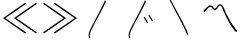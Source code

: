 SplineFontDB: 3.2
FontName: Sarasa-UI-J-ExtraLight-Patch
FullName: Sarasa-UI-J-ExtraLight Patch
FamilyName: Sarasa UI J XLight
Weight: ExtraLight
Copyright: Copyright (c) 2015-2024, Renzhi Li (aka. Belleve Invis, belleve@typeof.net). Portions Copyright (c) 2016-2020 The Inter Project Authors. Portions Copyright (c) 2014, 2015 Adobe Systems Incorporated (http://www.adobe.com/). Portions Copyright (c) 2012 Google Inc.
UComments: "2024-6-29: Created with FontForge (http://fontforge.org)"
Version: 1.0.14
ItalicAngle: 0
UnderlinePosition: -172
UnderlineWidth: 48
Ascent: 819
Descent: 205
InvalidEm: 0
sfntRevision: 0x00040000
LayerCount: 2
Layer: 0 1 "Back" 1
Layer: 1 1 "Fore" 0
XUID: [1021 823 -249760749 15444220]
FSType: 0
OS2Version: 4
OS2_WeightWidthSlopeOnly: 0
OS2_UseTypoMetrics: 1
CreationTime: 1719678599
ModificationTime: 1719679132
PfmFamily: 17
TTFWeight: 200
TTFWidth: 5
LineGap: 94
VLineGap: 0
OS2TypoAscent: 0
OS2TypoAOffset: 1
OS2TypoDescent: 0
OS2TypoDOffset: 1
OS2TypoLinegap: 94
OS2WinAscent: 0
OS2WinAOffset: 1
OS2WinDescent: 0
OS2WinDOffset: 1
HheadAscent: 0
HheadAOffset: 1
HheadDescent: 0
HheadDOffset: 1
OS2Vendor: 'PfEd'
MarkAttachClasses: 1
DEI: 91125
Encoding: Custom
UnicodeInterp: none
NameList: AGL For New Fonts
DisplaySize: -48
AntiAlias: 1
FitToEm: 0
WinInfo: 0 26 9
BeginPrivate: 0
EndPrivate
BeginChars: 7 6

StartChar: uni3033
Encoding: 1 12339 0
Width: 1024
Flags: W
LayerCount: 2
Fore
SplineSet
228 -123 m 1,0,1
 219 -84 219 -84 220 -52 c 0,2,3
 222 -14 222 -14 234 22 c 0,4,5
 249 66 249 66 272 113 c 0,6,7
 274 117 274 117 295.5 159 c 128,-1,8
 317 201 317 201 331 228 c 0,9,10
 367 295.5 367 295.5 409 375 c 0,11,12
 465 481 465 481 493 536 c 0,13,14
 557 662 557 662 573 695 c 0,15,16
 628 810 628 810 639 835 c 1,17,-1
 673 817 l 1,18,19
 636 738 636 738 608 685 c 0,20,21
 603 675 603 675 573 617 c 128,-1,22
 543 559 543 559 526 527 c 0,23,24
 497 472 497 472 439 364 c 0,25,26
 431 350 431 350 360 213 c 0,27,28
 312 121 312 121 299 95 c 0,29,30
 275 47 275 47 262 8 c 0,31,32
 250 -28 250 -28 250 -58 c 0,33,34
 250 -87 250 -87 261 -123 c 1,35,-1
 228 -123 l 1,0,1
EndSplineSet
Validated: 33
EndChar

StartChar: uni3034
Encoding: 2 12340 1
Width: 1024
Flags: W
LayerCount: 2
Fore
SplineSet
228 -123 m 1,0,1
 219 -84 219 -84 220 -52 c 0,2,3
 222 -14 222 -14 234 22 c 0,4,5
 249 66 249 66 272 113 c 0,6,7
 274 117 274 117 295.5 159 c 128,-1,8
 317 201 317 201 331 228 c 0,9,10
 367 295.5 367 295.5 409 375 c 0,11,12
 465 481 465 481 493 536 c 0,13,14
 557 662 557 662 573 695 c 0,15,16
 628 810 628 810 639 835 c 1,17,-1
 673 817 l 1,18,19
 636 738 636 738 608 685 c 0,20,21
 603 675 603 675 573 617 c 128,-1,22
 543 559 543 559 526 527 c 0,23,24
 497 472 497 472 439 364 c 0,25,26
 431 350 431 350 360 213 c 0,27,28
 312 121 312 121 299 95 c 0,29,30
 275 47 275 47 262 8 c 0,31,32
 250 -28 250 -28 250 -58 c 0,33,34
 250 -87 250 -87 261 -123 c 1,35,-1
 228 -123 l 1,0,1
630 412 m 1,36,37
 642 398 642 398 659 369 c 0,38,39
 662 364 662 364 674 344 c 128,-1,40
 686 324 686 324 693 313 c 0,41,42
 710 286 710 286 721 264 c 1,43,-1
 692 250 l 1,44,45
 681 273 681 273 666 298 c 0,46,47
 644 336 644 336 633 354 c 0,48,49
 621 374 621 374 604 397 c 1,50,-1
 630 412 l 1,36,37
751 460 m 1,51,52
 756 454 756 454 767 438 c 128,-1,53
 778 422 778 422 781 417 c 0,54,55
 788 407 788 407 800.5 388 c 128,-1,56
 813 369 813 369 816 364 c 0,57,58
 827 348 827 348 845 316 c 1,59,-1
 816 301 l 1,60,61
 805.5 322 805.5 322 789 349 c 0,62,63
 767 385 767 385 755 403 c 0,64,65
 736 432 736 432 724 445 c 1,66,-1
 751 460 l 1,51,52
EndSplineSet
Validated: 33
EndChar

StartChar: uni3035
Encoding: 3 12341 2
Width: 1024
Flags: W
LayerCount: 2
Fore
SplineSet
261 901 m 1,0,1
 264 886 264 886 278 854 c 0,2,3
 289 829 289 829 305 796 c 0,4,5
 348 712 348 712 412 593 c 0,6,7
 488 451 488 451 527 379 c 0,8,9
 579 283 579 283 638 165 c 0,10,11
 683 75 683 75 727 -36 c 1,12,-1
 695 -48 l 1,13,14
 659 44 659 44 606 152 c 0,15,16
 555 257 555 257 498 365 c 0,17,18
 442 470 442 470 386 574 c 0,19,20
 383 580 383 580 285 766 c 0,21,22
 259 818 259 818 250 840 c 0,23,24
 233 881 233 881 228 901 c 1,25,-1
 261 901 l 1,0,1
EndSplineSet
Validated: 1
EndChar

StartChar: uni303D
Encoding: 4 12349 3
Width: 1024
Flags: W
LayerCount: 2
Fore
SplineSet
92 544 m 0,0,1
 87 549 87 549 87 557 c 0,2,3
 87 566 87 566 99 581 c 0,4,5
 120 606 120 606 152 638 c 0,6,7
 181 667 181 667 210 686 c 0,8,9
 241 706 241 706 263 706 c 0,10,11
 290 706 290 706 306 694 c 0,12,13
 324 681 324 681 335 666 c 0,14,15
 348 648 348 648 358 638 c 0,16,17
 369 627 369 627 383 627 c 0,18,19
 402 627 402 627 414 643 c 0,20,21
 425 658 425 658 438 681 c 128,-1,22
 451 704 451 704 466 719 c 0,23,24
 482 735 482 735 508 735 c 0,25,26
 537 735 537 735 558 717 c 0,27,28
 577 700 577 700 595 670 c 0,29,30
 609 645 609 645 623 611 c 0,31,32
 648 545 648 545 676 489 c 0,33,34
 714 412 714 412 749 352 c 0,35,36
 796 271 796 271 834 212 c 0,37,38
 874 151 874 151 928 85 c 0,39,40
 943 67 943 67 946 52 c 128,-1,41
 949 37 949 37 940 32 c 0,42,43
 932 27 932 27 921 30 c 0,44,45
 908 33 908 33 891 55 c 0,46,47
 838 120 838 120 794 191 c 0,48,49
 751 260 751 260 710 337 c 0,50,51
 666 421 666 421 640 477 c 0,52,53
 603 558 603 558 588 596 c 0,54,55
 583 610 583 610 569 642 c 0,56,57
 556 672 556 672 545 684 c 0,58,59
 530 700 530 700 510 700 c 0,60,61
 492 700 492 700 479 684 c 0,62,63
 468 671 468 671 454 644 c 0,64,65
 442 621.5 442 621.5 424 605 c 0,66,67
 405 588 405 588 380 588 c 0,68,69
 360.5 588 360.5 588 347 600 c 0,70,71
 335 611 335 611 321 628 c 0,72,73
 308 645 308 645 296 655 c 0,74,75
 281 668 281 668 264 668 c 0,76,77
 238 668 238 668 205 635 c 0,78,79
 171 601 171 601 136 553 c 0,80,81
 124 537 124 537 113 537 c 0,82,83
 99 537 99 537 92 544 c 0,0,1
EndSplineSet
Validated: 1
EndChar

StartChar: uni226A
Encoding: 5 8810 4
Width: 1024
Flags: W
LayerCount: 2
Fore
SplineSet
664 745 m 1,0,-1
 142 383 l 1,1,-1
 142 379 l 1,2,-1
 664 16 l 1,3,-1
 643 -13 l 1,4,-1
 79 379 l 1,5,-1
 79 383 l 1,6,-1
 643 775 l 1,7,-1
 664 745 l 1,0,-1
944 745 m 1,8,-1
 422 383 l 1,9,-1
 422 379 l 1,10,-1
 944 16 l 1,11,-1
 923 -13 l 1,12,-1
 358 379 l 1,13,-1
 358 383 l 1,14,-1
 923 775 l 1,15,-1
 944 745 l 1,8,-1
EndSplineSet
Validated: 1
EndChar

StartChar: uni226B
Encoding: 6 8811 5
Width: 1024
Flags: W
LayerCount: 2
Fore
SplineSet
666 383 m 1,0,-1
 666 379 l 1,1,-1
 101 -13 l 1,2,-1
 80 16 l 1,3,-1
 602 379 l 1,4,-1
 602 383 l 1,5,-1
 80 745 l 1,6,-1
 101 775 l 1,7,-1
 666 383 l 1,0,-1
945 383 m 1,8,-1
 945 379 l 1,9,-1
 381 -13 l 1,10,-1
 360 16 l 1,11,-1
 882 379 l 1,12,-1
 882 383 l 1,13,-1
 360 745 l 1,14,-1
 381 775 l 1,15,-1
 945 383 l 1,8,-1
EndSplineSet
Validated: 1
EndChar
EndChars
EndSplineFont
